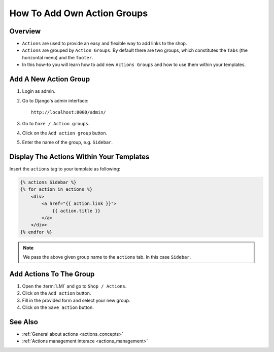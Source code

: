.. _how_to_add_own_action_groups:

============================
How To Add Own Action Groups
============================

Overview
========

* ``Actions`` are used to provide an easy and flexible way to add links to the shop.

* ``Actions`` are grouped by ``Action Groups``. By default there are two groups,
  which constitutes the ``Tabs`` (the horizontal menu) and the ``footer``.

* In this how-to you will learn how to add new ``Actions Groups`` and how to
  use them within your templates.

Add A New Action Group
======================

1. Login as admin.
2. Go to Django's admin interface::

    http://localhost:8000/admin/

3. Go to ``Core / Action groups``.
4. Click on the ``Add action group`` button.
5. Enter the name of the group, e.g. ``Sidebar``.

Display The Actions Within Your Templates
=========================================

Insert the ``actions`` tag to your template as following:

.. code-block:: html

    {% actions Sidebar %}
    {% for action in actions %}
        <div>
            <a href="{{ action.link }}">
                {{ action.title }}
            </a>
        </div>
    {% endfor %}

.. note::

    We pass the above given group name to the ``actions`` tab. In this case
    ``Sidebar``.

Add Actions To The Group
========================

1. Open the :term:`LMI` and go to ``Shop / Actions``.
2. Click on the ``Add action`` button.
3. Fill in the provided form and select your new group.
4. Click on the ``Save action`` button.

See Also
========

* :ref:`General about actions <actions_concepts>`
* :ref:`Actions management interace <actions_management>`
